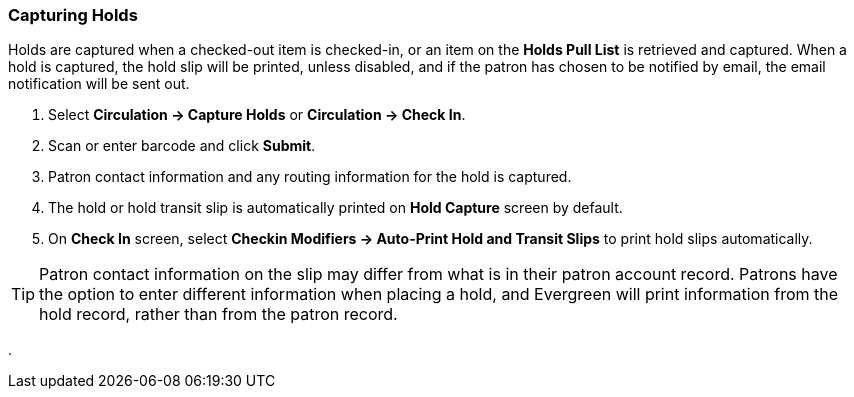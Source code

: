 Capturing Holds
~~~~~~~~~~~~~~~
(((Holds)))
(((Holds, Capture Holds)))

Holds are captured when a checked-out item is checked-in, or an item on the *Holds Pull List* is retrieved and captured. When a hold is captured, the hold slip will be printed, unless disabled, and if the patron has chosen to be notified by email, the email notification will be sent out.

. Select *Circulation → Capture Holds* or *Circulation → Check In*.
. Scan or enter barcode and click *Submit*.
. Patron contact information and any routing information for the hold is captured.
. The hold or hold transit slip is automatically printed on *Hold Capture* screen by default.
. On *Check In* screen, select *Checkin Modifiers → Auto-Print Hold and Transit Slips* to print hold slips automatically.


TIP: Patron contact information on the slip may differ from what is in their patron account record. Patrons have the option to enter different information when placing a hold, and Evergreen will print information from the hold record, rather than from the patron record.

.
